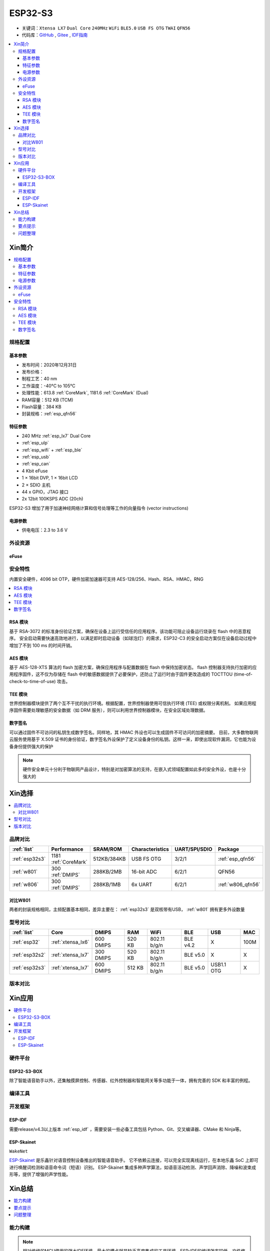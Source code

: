 .. _NO_015:
.. _esp32s3:

ESP32-S3
================

* 关键词：``Xtensa LX7`` ``Dual Core`` ``240MHz`` ``WiFi`` ``BLE5.0`` ``USB FS OTG`` ``TWAI`` ``QFN56``
* 代码库：`GitHub <https://github.com/SoCXin/ESP32S3>`_ , `Gitee <https://gitee.com/socxin/ESP32S3>`_ , `IDF指南 <https://docs.espressif.com/projects/esp-idf/zh_CN/latest/esp32s3/get-started/index.html>`_

.. contents::
    :local:

Xin简介
-----------

.. image:: ./images/ESP32S3.png
    :target: https://www.espressif.com/zh-hans/products/socs/ESP32-S3

.. contents::
    :local:

规格配置
~~~~~~~~~~~


基本参数
^^^^^^^^^^^

* 发布时间：2020年12月31日
* 发布价格：
* 制程工艺：40 nm
* 工作温度：-40°C to 105°C
* 处理性能：613.8 :ref:`CoreMark`, 1181.6 :ref:`CoreMark` (Dual)
* RAM容量：512 KB (TCM)
* Flash容量：384 KB
* 封装规格：:ref:`esp_qfn56`



特征参数
^^^^^^^^^^^

* 240 MHz :ref:`esp_lx7` Dual Core
* :ref:`esp_ulp`
* :ref:`esp_wifi` + :ref:`esp_ble`
* :ref:`esp_usb`
* :ref:`esp_can`
* 4 Kbit eFuse
* 1 × 16bit DVP, 1 × 16bit LCD
* 2 × SDIO 主机
* 44 x GPIO，JTAG 接口
* 2x 12bit 100KSPS ADC (20ch)

ESP32-S3 增加了用于加速神经网络计算和信号处理等工作的向量指令 (vector instructions)

电源参数
^^^^^^^^^^^

* 供电电压：2.3 to 3.6 V

外设资源
~~~~~~~~~~~~~~

.. _esp_eFuse:

eFuse
^^^^^^^^^^^^^^


安全特性
~~~~~~~~~~~~~~

内置安全硬件，4096 bit OTP，硬件加密加速器可支持 AES-128/256、Hash、RSA、HMAC，RNG


.. contents::
    :local:

RSA 模块
^^^^^^^^^^^^^^^

基于 RSA-3072 的标准身份验证方案，确保在设备上运行受信任的应用程序。该功能可阻止设备运行烧录在 flash 中的恶意程序。
安全启动需要快速高效地进行，以满足即时启动设备（如球泡灯）的需求，ESP32-C3 的安全启动方案仅在设备启动过程中增加了不到 100 ms 的时间开销。

AES 模块
^^^^^^^^^^^^^^^

基于 AES-128-XTS 算法的 flash 加密方案，确保应用程序与配置数据在 flash 中保持加密状态。
flash 控制器支持执行加密的应用程序固件，这不仅为存储在 flash 中的敏感数据提供了必要保护，还防止了运行时由于固件更改造成的 TOCTTOU (time-of-check-to-time-of-use) 攻击。

TEE 模块
^^^^^^^^^^^^^^^

世界控制器模块提供了两个互不干扰的执行环境。根据配置，世界控制器使用可信执行环境 (TEE) 或权限分离机制。
如果应用程序固件需要处理敏感的安全数据（如 DRM 服务），则可以利用世界控制器模块，在安全区域处理数据。

数字签名
^^^^^^^^^^^^^^^

可以通过固件不可访问的私钥生成数字签名。同样地，其 HMAC 外设也可以生成固件不可访问的加密摘要。
目前，大多数物联网云服务使用基于 X.509 证书的身份验证，数字签名外设保护了定义设备身份的私钥。这样一来，即使出现软件漏洞，它也能为设备身份提供强大的保护

.. note::
    硬件安全单元十分利于物联网产品设计，特别是对加密算法的支持，在嵌入式领域配置如此多的安全外设，也是十分强大的


Xin选择
-----------

.. contents::
    :local:

品牌对比
~~~~~~~~~


.. list-table::
    :header-rows:  1

    * - :ref:`list`
      - Performance
      - SRAM/ROM
      - Characteristics
      - UART/SPI/SDIO
      - Package
    * - :ref:`esp32s3`
      - 1181 :ref:`CoreMark`
      - 512KB/384KB
      - USB FS OTG
      - 3/2/1
      - :ref:`esp_qfn56`
    * - :ref:`w801`
      - 300 :ref:`DMIPS`
      - 288KB/2MB
      - 16-bit ADC
      - 6/2/1
      - QFN56
    * - :ref:`w806`
      - 300 :ref:`DMIPS`
      - 288KB/1MB
      - 6x UART
      - 6/2/1
      - :ref:`w806_qfn56`

对比W801
^^^^^^^^^^^

两者的封装规格相同，主频配置基本相同，差异主要在： :ref:`esp32s3` 是双核带有USB，  :ref:`w801` 拥有更多外设数量

型号对比
~~~~~~~~~

.. list-table::
    :header-rows:  1

    * - :ref:`list`
      - Core
      - DMIPS
      - RAM
      - WiFi
      - BLE
      - USB
      - MAC
    * - :ref:`esp32`
      - :ref:`xtensa_lx6`
      - 600 DMIPS
      - 520 KB
      - 802.11 b/g/n
      - BLE v4.2
      - X
      - 100M
    * - :ref:`esp32s2`
      - :ref:`xtensa_lx7`
      - 300 DMIPS
      - 520 KB
      - 802.11 b/g/n
      - BLE v5.0
      - X
      - X
    * - :ref:`esp32s3`
      - :ref:`xtensa_lx7`
      - 600 DMIPS
      - 512 KB
      - 802.11 b/g/n
      - BLE v5.0
      - USB1.1 OTG
      - X

版本对比
~~~~~~~~~



Xin应用
--------------

.. contents::
    :local:

硬件平台
~~~~~~~~~

ESP32-S3-BOX
^^^^^^^^^^^^^^^^

.. image:: ./images/S3-BOX.png
    :target: https://item.taobao.com/item.htm?spm=a1z10.5-c-s.w4002-22443450244.17.348167d8ZD5hBc&id=658634202331

除了智能语音助手以外，还集触摸屏控制、传感器、红外控制器和智能网关等多功能于一体，拥有完善的 SDK 和丰富的例程。

.. image:: ./images/S3-Box-SCH.png
    :target: https://github.com/espressif/esp-box


编译工具
~~~~~~~~~

开发框架
~~~~~~~~~

ESP-IDF
^^^^^^^^^^^

需要release/v4.3以上版本 :ref:`esp_idf` ，需要安装一些必备工具包括 Python、Git、交叉编译器、CMake 和 Ninja等。

.. _esp_skainet:

ESP-Skainet
^^^^^^^^^^^^^^

``WakeNet``

`ESP-Skainet <https://github.com/espressif/esp-skainet>`_ 是乐鑫针对语音控制设备推出的智能语音助手。
它不依赖云连接，可以完全实现离线运行，在本地乐鑫 SoC 上即可进行唤醒词检测和语音命令词（短语）识别。
ESP-Skainet 集成多种声学算法，如语音活动检测、声学回声消除、降噪和波束成形等，提供了增强的声学性能。



Xin总结
--------------

.. contents::
    :local:

能力构建
~~~~~~~~~~~~~

.. note::
    相对传统的MCU使用的强大IDE环境，最大的槽点就是缺乏高度集成的工具环境，ESP-IDF的编译效率较低，文件修改后编译非常耗时


要点提示
~~~~~~~~~~~~~

问题整理
~~~~~~~~~~~~~

